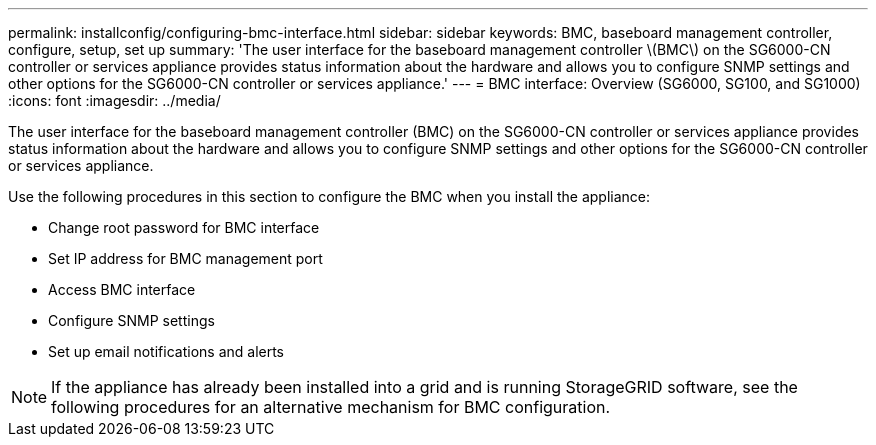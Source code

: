 ---
permalink: installconfig/configuring-bmc-interface.html
sidebar: sidebar
keywords: BMC, baseboard management controller, configure, setup, set up
summary: 'The user interface for the baseboard management controller \(BMC\) on the SG6000-CN controller or services appliance provides status information about the hardware and allows you to configure SNMP settings and other options for the SG6000-CN controller or services appliance.'
---
= BMC interface: Overview (SG6000, SG100, and SG1000)
:icons: font
:imagesdir: ../media/

[.lead]
The user interface for the baseboard management controller (BMC) on the SG6000-CN controller or services appliance provides status information about the hardware and allows you to configure SNMP settings and other options for the SG6000-CN controller or services appliance. 

Use the following procedures in this section to configure the BMC when you install the appliance:

* Change root password for BMC interface
* Set IP address for BMC management port
* Access BMC interface
* Configure SNMP settings
* Set up email notifications and alerts

NOTE: If the appliance has already been installed into a grid and is running StorageGRID software, see the following procedures for an alternative mechanism for BMC configuration.